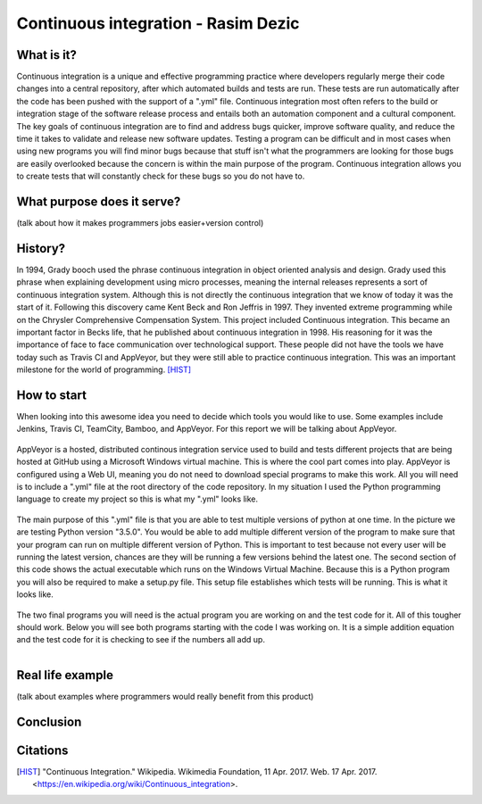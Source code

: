Continuous integration - Rasim Dezic
====================================

What is it?
-----------
Continuous integration is a unique and effective programming practice where
developers regularly merge their code changes into a central repository,
after which automated builds and tests are run. These tests are run automatically
after the code has been pushed with the support of a ".yml" file. Continuous 
integration most often refers to the build or integration stage of the software
release process and entails both an automation component and a cultural component.
The key goals of continuous integration are to find and address bugs quicker, 
improve software quality, and reduce the time it takes to validate and
release new software updates. Testing a program can be difficult and in most
cases when using new programs you will find minor bugs because that stuff isn't
what the programmers are looking for those bugs are easily overlooked because
the concern is within the main purpose of the program. Continuous integration
allows you to create tests that will constantly check for these bugs so you do 
not have to. 

What purpose does it serve?
---------------------------
(talk about how it makes programmers jobs easier+version control)

History?
--------
In 1994, Grady booch used the phrase continuous integration in object oriented 
analysis and design. Grady used this phrase when explaining development using 
micro processes, meaning the internal releases represents a sort of continuous integration system. Although this is not directly the continuous integration 
that we know of today it was the start of it. Following this discovery came
Kent Beck and Ron Jeffris in 1997. They invented extreme programming while on 
the Chrysler Comprehensive Compensation System. This project included Continuous 
integration. This became an important factor in Becks life, that he published about
continuous integration in 1998. His reasoning for it was the importance of face
to face communication over technological support. These people did not have the 
tools we have today such as Travis CI and AppVeyor, but they were still able to 
practice continuous integration. This was an important milestone for the world of
programming.  [HIST]_

How to start
------------
When looking into this awesome idea you need to decide which tools you would 
like to use. Some examples include Jenkins, Travis CI, TeamCity, Bamboo, and 
AppVeyor. For this report we will be talking about AppVeyor.

.. figure:: applogo.PNG
	:height: 200px
	:width: 200px
	:align: center

AppVeyor is a hosted, distributed continous integration service used to build 
and tests different projects that are being hosted at GitHub using a 
Microsoft Windows virtual machine. This is where the cool part comes into play.
AppVeyor is configured using a Web UI, meaning you do not need to download 
special programs to make this work. All you will need is to include a ".yml" file
at the root directory of the code repository. In my situation  I used the Python
programming language to create my project so this is what my ".yml" looks like. 

.. figure:: yml.PNG
	:height: 300px
	:width: 300px
	:align: center

The main purpose of this ".yml" file is that you are able to test multiple versions
of python at one time. In the picture we are testing Python version "3.5.0". You 
would be able to add multiple different version of the program to make sure that 
your program can run on multiple different version of Python. This is important 
to test because not every user will be running the latest version, chances are 
they will be running a few versions behind the latest one. The second section of 
this code shows the actual executable which runs on the Windows Virtual Machine. 
Because this is a Python program you will also be required to make a setup.py file.
This setup file establishes which tests will be running. This is what it looks like. 

.. figure:: setup.PNG
	:height: 300px
	:width: 300px
	:align: center

The two final programs you will need is the actual program you are working on 
and the test code for it. All of this tougher should work. Below you will see 
both programs starting with the code I was working on. It is a simple addition 
equation and the test code for it is checking to see if the numbers all add up. 

.. figure:: program.PNG
	:height: 400px
	:width: 300px
	:align: left

.. figure:: test.PNG
	:height: 300px
	:width: 300px
	:align: right


Real life example
-----------------
(talk about examples where programmers would really benefit from this product)

Conclusion
----------

Citations
---------

.. [HIST] "Continuous Integration." Wikipedia. Wikimedia Foundation, 11 Apr. 2017. Web. 17 Apr. 2017. <https://en.wikipedia.org/wiki/Continuous_integration>.